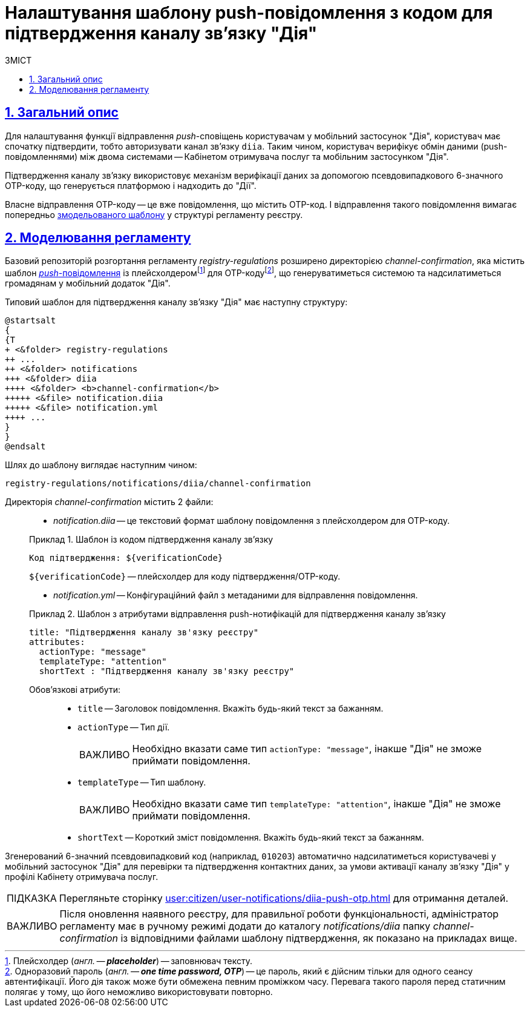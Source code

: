 :toc-title: ЗМІСТ
:toc: auto
:toclevels: 5
:experimental:
:important-caption:     ВАЖЛИВО
:note-caption:          ПРИМІТКА
:tip-caption:           ПІДКАЗКА
:warning-caption:       ПОПЕРЕДЖЕННЯ
:caution-caption:       УВАГА
:example-caption:           Приклад
:figure-caption:            Зображення
:table-caption:             Таблиця
:appendix-caption:          Додаток
:sectnums:
:sectnumlevels: 5
:sectanchors:
:sectlinks:
:partnums:

= Налаштування шаблону push-повідомлення з кодом для підтвердження каналу зв'язку "Дія"

== Загальний опис

Для налаштування функції відправлення _push_-сповіщень користувачам у мобільний застосунок "Дія", користувач має спочатку підтвердити, тобто авторизувати канал зв'язку `diia`. Таким чином, користувач верифікує обмін даними (push-повідомленнями) між двома системами -- Кабінетом отримувача послуг та мобільним застосунком "Дія".

Підтвердження каналу зв'язку використовує механізм верифікації даних за допомогою псевдовипадкового 6-значного OTP-коду, що генерується платформою і надходить до "Дії".

Власне відправлення OTP-коду -- це вже повідомлення, що містить OTP-код. І відправлення такого повідомлення вимагає попередньо xref:#registry-regulations-modeling[змодельованого шаблону] у структурі регламенту реєстру.

[#registry-regulations-modeling]
== Моделювання регламенту

Базовий репозиторій розгортання регламенту _registry-regulations_ розширено директорією _channel-confirmation_, яка містить шаблон https://uk.wikipedia.org/wiki/%D0%A2%D0%B5%D1%85%D0%BD%D0%BE%D0%BB%D0%BE%D0%B3%D1%96%D1%8F_push[_push_-повідомлення] із плейсхолдеромfootnote:[Плейсхолдер (_англ. -- *placeholder_*) -- заповнювач тексту.] для OTP-кодуfootnote:[Одноразовий пароль (_англ. -- *one time password, OTP_*) -- це пароль, який є дійсним тільки для одного сеансу автентифікації. Його дія також може бути обмежена певним проміжком часу. Перевага такого пароля перед статичним полягає у тому, що його неможливо використовувати повторно.], що генеруватиметься системою та надсилатиметься громадянам у мобільний додаток "Дія".

Типовий шаблон для підтвердження каналу зв'язку "Дія" має наступну структуру: ::

[plantuml, email-notification-structure, svg]
----
@startsalt
{
{T
+ <&folder> registry-regulations
++ ...
++ <&folder> notifications
+++ <&folder> diia
++++ <&folder> <b>channel-confirmation</b>
+++++ <&file> notification.diia
+++++ <&file> notification.yml
++++ ...
}
}
@endsalt
----

Шлях до шаблону виглядає наступним чином: ::
----
registry-regulations/notifications/diia/channel-confirmation
----

Директорія _channel-confirmation_ містить 2 файли: ::

* _notification.diia_ -- це текстовий формат шаблону повідомлення з плейсхолдером для OTP-коду.

+
.Шаблон із кодом підтвердження каналу зв'язку
====
[source,text]
----
Код підтвердження: ${verificationCode}
----
`${verificationCode}` -- плейсхолдер для коду підтвердження/OTP-коду.
====

* _notification.yml_ -- Конфігураційний файл з метаданими для відправлення повідомлення.

+
.Шаблон з атрибутами відправлення push-нотифікацій для підтвердження каналу зв'язку
====
[source,yaml]
----
title: "Підтвердження каналу зв'язку реєстру"
attributes:
  actionType: "message"
  templateType: "attention"
  shortText : "Підтвердження каналу зв'язку реєстру"
----
Обов'язкові атрибути: ::

* `title` -- Заголовок повідомлення. Вкажіть будь-який текст за бажанням.
* `actionType` -- Тип дії.
+
IMPORTANT: Необхідно вказати саме тип `actionType: "message"`, інакше "Дія" не зможе приймати повідомлення.

* `templateType` -- Тип шаблону.
+
IMPORTANT: Необхідно вказати саме тип `templateType: "attention"`, інакше "Дія" не зможе приймати повідомлення.

* `shortText` -- Короткий зміст повідомлення. Вкажіть будь-який текст за бажанням.
====

Згенерований 6-значний псевдовипадковий код (наприклад, `010203`) автоматично надсилатиметься користувачеві у мобільний застосунок "Дія" для перевірки та підтвердження контактних даних, за умови активації каналу зв'язку "Дія" у профілі Кабінету отримувача послуг.

TIP: Перегляньте сторінку xref:user:citizen/user-notifications/diia-push-otp.adoc[] для отримання деталей.

IMPORTANT: Після оновлення наявного реєстру, для правильної роботи функціональності, адміністратор регламенту має в ручному режимі додати до каталогу _notifications/diia_ папку _channel-confirmation_ із відповідними файлами шаблону підтвердження, як показано на прикладах вище.
